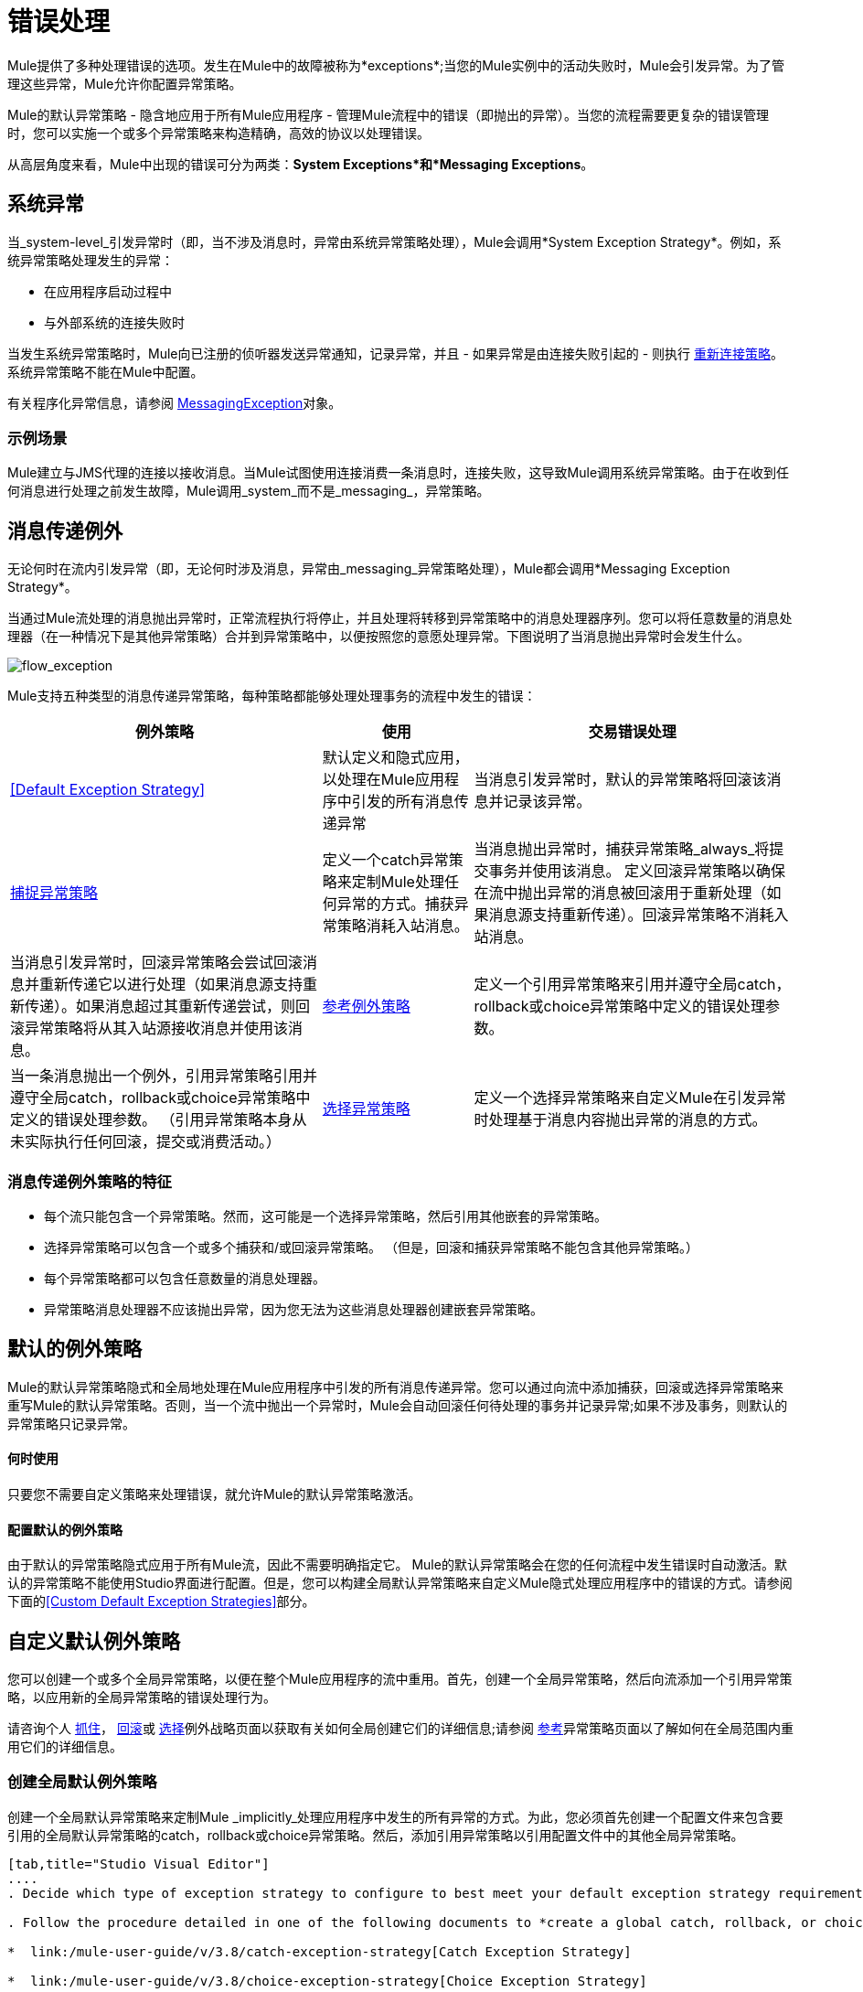 = 错误处理
:keywords: error handling, exceptions, exception catching, exceptions

Mule提供了多种处理错误的选项。发生在Mule中的故障被称为*exceptions*;当您的Mule实例中的活动失败时，Mule会引发异常。为了管理这些异常，Mule允许你配置异常策略。

Mule的默认异常策略 - 隐含地应用于所有Mule应用程序 - 管理Mule流程中的错误（即抛出的异常）。当您的流程需要更复杂的错误管理时，您可以实施一个或多个异常策略来构造精确，高效的协议以处理错误。

从高层角度来看，Mule中出现的错误可分为两类：*System Exceptions*和*Messaging Exceptions*。

== 系统异常

当_system-level_引发异常时（即，当不涉及消息时，异常由系统异常策略处理），Mule会调用*System Exception Strategy*。例如，系统异常策略处理发生的异常：

* 在应用程序启动过程中

* 与外部系统的连接失败时

当发生系统异常策略时，Mule向已注册的侦听器发送异常通知，记录异常，并且 - 如果异常是由连接失败引起的 - 则执行 link:/mule-user-guide/v/3.8/configuring-reconnection-strategies[重新连接策略]。系统异常策略不能在Mule中配置。

有关程序化异常信息，请参阅 link:http://www.mulesoft.org/docs/site/3.8.0/apidocs/org/mule/api/MessagingException.html[MessagingException]对象。

=== 示例场景

Mule建立与JMS代理的连接以接收消息。当Mule试图使用连接消费一条消息时，连接失败，这导致Mule调用系统异常策略。由于在收到任何消息进行处理之前发生故障，Mule调用_system_而不是_messaging_，异常策略。

== 消息传递例外

无论何时在流内引发异常（即，无论何时涉及消息，异常由_messaging_异常策略处理），Mule都会调用*Messaging Exception Strategy*。

当通过Mule流处理的消息抛出异常时，正常流程执行将停止，并且处理将转移到异常策略中的消息处理器序列。您可以将任意数量的消息处理器（在一种情况下是其他异常策略）合并到异常策略中，以便按照您的意愿处理异常。下图说明了当消息抛出异常时会发生什么。

image:flow_exception.png[flow_exception]

Mule支持五种类型的消息传递异常策略，每种策略都能够处理处理事务的流程中发生的错误：

[%header%autowidth.spread]
|===
|例外策略 |使用 |交易错误处理
| <<Default Exception Strategy>>  |默认定义和隐式应用，以处理在Mule应用程序中引发的所有消息传递异常 |当消息引发异常时，默认的异常策略将回滚该消息并记录该异常。
| link:/mule-user-guide/v/3.8/catch-exception-strategy[捕捉异常策略]  |定义一个catch异常策略来定制Mule处理任何异常的方式。捕获异常策略消耗入站消息。 |当消息抛出异常时，捕获异常策略_always_将提交事务并使用该消息。
定义回滚异常策略以确保在流中抛出异常的消息被回滚用于重新处理（如果消息源支持重新传递）。回滚异常策略不消耗入站消息。 |当消息引发异常时，回滚异常策略会尝试回滚消息并重新传递它以进行处理（如果消息源支持重新传递）。如果消息超过其重新传递尝试，则回滚异常策略将从其入站源接收消息并使用该消息。

| link:/mule-user-guide/v/3.8/reference-exception-strategy[参考例外策略]  |定义一个引用异常策略来引用并遵守全局catch，rollback或choice异常策略中定义的错误处理参数。 |当一条消息抛出一个例外，引用异常策略引用并遵守全局catch，rollback或choice异常策略中定义的错误处理参数。 （引用异常策略本身从未实际执行任何回滚，提交或消费活动。）
| link:/mule-user-guide/v/3.8/choice-exception-strategy[选择异常策略]  |定义一个选择异常策略来自定义Mule在引发异常时处理基于消息内容抛出异常的消息的方式。 |当消息抛出异常时，选择异常策略决定将消息路由到何处以供进一步处理。 （选择异常策略本身从未实际执行任何回滚，提交或消费活动。）
|===

=== 消息传递例外策略的特征

* 每个流只能包含一个异常策略。然而，这可能是一个选择异常策略，然后引用其他嵌套的异常策略。

* 选择异常策略可以包含一个或多个捕获和/或回滚异常策略。 （但是，回滚和捕获异常策略不能包含其他异常策略。）

* 每个异常策略都可以包含任意数量的消息处理器。

* 异常策略消息处理器不应该抛出异常，因为您无法为这些消息处理器创建嵌套异常策略。



== 默认的例外策略

Mule的默认异常策略隐式和全局地处理在Mule应用程序中引发的所有消息传递异常。您可以通过向流中添加捕获，回滚或选择异常策略来重写Mule的默认异常策略。否则，当一个流中抛出一个异常时，Mule会自动回滚任何待处理的事务并记录异常;如果不涉及事务，则默认的异常策略只记录异常。

==== 何时使用

只要您不需要自定义策略来处理错误，就允许Mule的默认异常策略激活。

==== 配置默认的例外策略

由于默认的异常策略隐式应用于所有Mule流，因此不需要明确指定它。 Mule的默认异常策略会在您的任何流程中发生错误时自动激活。默认的异常策略不能使用Studio界面进行配置。但是，您可以构建全局默认异常策略来自定义Mule隐式处理应用程序中的错误的方式。请参阅下面的<<Custom Default Exception Strategies>>部分。

== 自定义默认例外策略

您可以创建一个或多个全局异常策略，以便在整个Mule应用程序的流中重用。首先，创建一个全局异常策略，然后向流添加一个引用异常策略，以应用新的全局异常策略的错误处理行为。

请咨询个人 link:/mule-user-guide/v/3.8/catch-exception-strategy[抓住]， link:/mule-user-guide/v/3.8/rollback-exception-strategy[回滚]或 link:/mule-user-guide/v/3.8/choice-exception-strategy[选择]例外战略页面以获取有关如何全局创建它们的详细信息;请参阅 link:/mule-user-guide/v/3.8/reference-exception-strategy[参考]异常策略页面以了解如何在全局范围内重用它们的详细信息。

=== 创建全局默认例外策略

创建一个全局默认异常策略来定制Mule _implicitly_处理应用程序中发生的所有异常的方式。为此，您必须首先创建一个配置文件来包含要引用的全局默认异常策略的catch，rollback或choice异常策略。然后，添加引用异常策略以引用配置文件中的其他全局异常策略。

[tabs]
------
[tab,title="Studio Visual Editor"]
....
. Decide which type of exception strategy to configure to best meet your default exception strategy requirements: catch, rollback or choice.

. Follow the procedure detailed in one of the following documents to *create a global catch, rollback, or choice exception strategy* for your global default strategy to reference:

*  link:/mule-user-guide/v/3.8/catch-exception-strategy[Catch Exception Strategy]

*  link:/mule-user-guide/v/3.8/choice-exception-strategy[Choice Exception Strategy]

*  link:/mule-user-guide/v/3.8/rollback-exception-strategy[Rollback Exception Strategy]

. In Studio, create a simple *Global Configuration* element (below, left), configure it to reference the global exception strategy you created in step 2 (below, right), then click *OK* to save.
+
image:global_config_all.png[global_config_all]

. Mule implicitly invokes your customized global exception strategy each time an exception is thrown in a flow in the application.

....
[tab,title="Studio XML Editor or Standalone"]
....

. Decide which type of exception strategy to configure to best meet your default exception strategy requirements: catch, rollback or choice.

. Follow the procedure detailed in one of the following documents to *create a global catch, rollback or choice exception strategy* for your global default strategy to reference:

*  link:/mule-user-guide/v/3.8/catch-exception-strategy[Catch Exception Strategy]

*  link:/mule-user-guide/v/3.8/choice-exception-strategy[Choice Exception Strategy]

*  link:/mule-user-guide/v/3.8/rollback-exception-strategy[Rollback Exception Strategy]
+
[source,xml, linenums]
----
<catch-exception-strategy name="Catch_ES_for_Default">
    <logger level="INFO" doc:name="Logger"/>
</catch-exception-strategy>
<http:listener-config name="HttpListenerConfiguration" host="localhost" port="8081" doc:name="HTTP Listener Configuration"/>

<flow name="Creation1Flow1" doc:name="Creation1Flow1">
    <http:listener config-ref="HttpListenerConfiguration" path="/" doc:name="HTTP"/>
    <cxf:jaxws-service doc:name="SOAP">
    </cxf:jaxws-service>
...
</flow>  
----
+
*View the Namespace*
+
[source,xml, linenums]
----
<mule xmlns:http="http://www.mulesoft.org/schema/mule/http" xmlns:cxf="http://www.mulesoft.org/schema/mule/cxf" xmlns="http://www.mulesoft.org/schema/mule/core" xmlns:doc="http://www.mulesoft.org/schema/mule/documentation" xmlns:spring="http://www.springframework.org/schema/beans"  xmlns:xsi="http://www.w3.org/2001/XMLSchema-instance" xsi:schemaLocation="http://www.springframework.org/schema/beans http://www.springframework.org/schema/beans/spring-beans-current.xsd 
http://www.mulesoft.org/schema/mule/core http://www.mulesoft.org/schema/mule/core/current/mule.xsd 
http://www.mulesoft.org/schema/mule/http http://www.mulesoft.org/schema/mule/http/current/mule-http.xsd 
http://www.mulesoft.org/schema/mule/cxf http://www.mulesoft.org/schema/mule/cxf/current/mule-cxf.xsd">
----
+
. Add another global element, **`configuration`**, below the global exception strategy.
. To the configuration global element, add the attributes according to the table below. Refer to code sample below.
+
[%header%autowidth,width=80%]
|===
|Attribute |Value
|*defaultExceptionStrategy-ref* |name of your global exception strategy
|*doc:name* |unique name for the element, if you wish (not required for Standalone)
|*doc:description* |documentation for the element, if you wish
|===
+
[source,xml, linenums]
----
<catch-exception-strategy name="Catch_ES_for_Default" when="#[payload.null]">
    <logger level="INFO" doc:name="Logger"/>
</catch-exception-strategy>
    
<configuration defaultExceptionStrategy-ref="Catch_ES_for_Default" doc:name="Configuration" doc:description="Use as implicit default exception strategy."/>
 
<http:listener-config name="HttpListenerConfiguration" host="localhost" port="8081" doc:name="HTTP Listener Configuration"/>

<flow name="Creation1Flow1" doc:name="Creation1Flow1">
    <http:listener config-ref="HttpListenerConfiguration" path="/" doc:name="HTTP"/>
    <cxf:jaxws-service doc:name="SOAP">
    </cxf:jaxws-service>
...
</flow>  
----
....
------

== 处理错误的其他方式

=== 直到成功范围

*Until Successful*的行为与回滚异常策略类似。此作用域尝试通过其子流路由消息，直到消息成功处理。但是，您可以定义直到成功范围承担的最大处理尝试次数，然后才能恢复为处理该消息，就好像它是一个异常。您可以配置*Failure Expression*，*Ack Expression*或*Dead Letter Queue Reference*来指示范围如何管理无法处理的邮件。在这方面，直到成功范围行为类似于 link:/mule-user-guide/v/3.8/rollback-exception-strategy[回滚异常策略]。有关详细信息，请参阅 link:/mule-user-guide/v/3.8/scopes[领域]文档。

=== 异常过滤器

当Mule的异常过滤器发现包含`exceptionPayload`字段中的消息的消息时，会停止正常的流程执行。相比之下，当消息在流中引发异常时，异常策略通常会停止正常流程执行。您可以组合这两者并配置异常过滤器以停止正常的流程执行并抛出异常，这将触发异常策略。有关配置详细信息，请参阅 link:/mule-user-guide/v/3.8/filters[过滤文档]。

=== 重新连接策略

Mule的*Reconnection Strategies*指定连接器在连接失败时的行为方式。您可以通过指定一些标准来控制Mule尝试重新连接的方式：异常类型，重新连接尝试次数和频率，生成的通知等等。通过重新连接策略，您可以通过配置它来更好地控制失败连接的行为，例如，每15分钟重新尝试一次连接，并在10次尝试后停止尝试重新连接。重新连接策略行为类似于异常策略，但重新连接策略专门为 - 和重新连接尝试提供指令。有关详细信息，请参阅 link:/mule-user-guide/v/3.8/configuring-reconnection-strategies[重新连接策略文档]。

===  CXF错误处理

利用CXF的Web服务可以实现与CXF兼容的Mule异常策略（例如Catch和Rollback异常策略）。有关详细信息，请参阅 link:/mule-user-guide/v/3.8/cxf-error-handling[CXF错误处理文档]。

== 另请参阅

* 要了解如何配置Mule的异常策略来处理最常见的错误处理用例，请阅读 link:/mule-user-guide/v/3.8/exception-strategy-most-common-use-cases[异常策略最常见的用例]。




